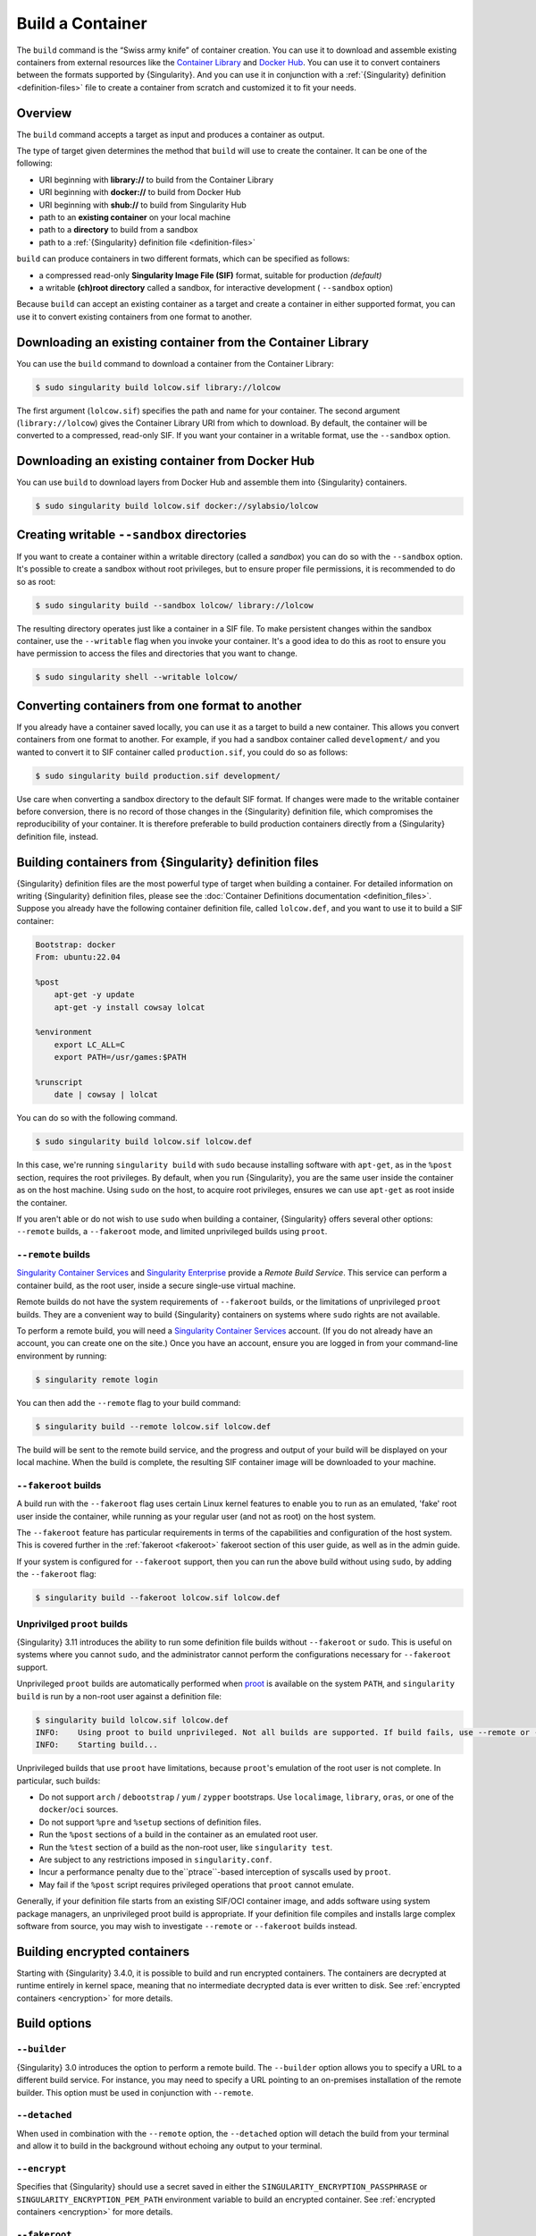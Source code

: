 .. _build-a-container:

#################
Build a Container
#################

.. _sec:build_a_container:

The ``build`` command is the “Swiss army knife” of container creation.
You can use it to download and assemble existing containers from
external resources like the `Container Library
<https://cloud.sylabs.io/library>`_ and `Docker Hub
<https://hub.docker.com/>`_. You can use it to convert containers
between the formats supported by {Singularity}. And you can use it in
conjunction with a :ref:`{Singularity} definition <definition-files>`
file to create a container from scratch and customized it to fit your
needs.

********
Overview
********

The ``build`` command accepts a target as input and produces a container
as output.

The type of target given determines the method that ``build`` will use
to create the container. It can be one of the following:

-  URI beginning with **library://** to build from the Container Library
-  URI beginning with **docker://** to build from Docker Hub
-  URI beginning with **shub://** to build from Singularity Hub
-  path to an **existing container** on your local machine
-  path to a **directory** to build from a sandbox
-  path to a :ref:`{Singularity} definition file <definition-files>`

``build`` can produce containers in two different formats, which can be
specified as follows:

-  a compressed read-only **Singularity Image File (SIF)** format,
   suitable for production *(default)*
-  a writable **(ch)root directory** called a sandbox, for interactive
   development ( ``--sandbox`` option)

Because ``build`` can accept an existing container as a target and
create a container in either supported format, you can use it to convert
existing containers from one format to another.

************************************************************
Downloading an existing container from the Container Library
************************************************************

You can use the ``build`` command to download a container from the
Container Library:

.. code::

   $ sudo singularity build lolcow.sif library://lolcow

The first argument (``lolcow.sif``) specifies the path and name for your
container. The second argument (``library://lolcow``) gives the
Container Library URI from which to download. By default, the container
will be converted to a compressed, read-only SIF. If you want your
container in a writable format, use the ``--sandbox`` option.

*************************************************
Downloading an existing container from Docker Hub
*************************************************

You can use ``build`` to download layers from Docker Hub and assemble
them into {Singularity} containers.

.. code::

   $ sudo singularity build lolcow.sif docker://sylabsio/lolcow

.. _create_a_writable_container:

*******************************************
Creating writable ``--sandbox`` directories
*******************************************

If you want to create a container within a writable directory (called a
*sandbox*) you can do so with the ``--sandbox`` option. It's possible to
create a sandbox without root privileges, but to ensure proper file
permissions, it is recommended to do so as root:

.. code::

   $ sudo singularity build --sandbox lolcow/ library://lolcow

The resulting directory operates just like a container in a SIF file. To
make persistent changes within the sandbox container, use the
``--writable`` flag when you invoke your container. It's a good idea to
do this as root to ensure you have permission to access the files and
directories that you want to change.

.. code::

   $ sudo singularity shell --writable lolcow/

************************************************
Converting containers from one format to another
************************************************

If you already have a container saved locally, you can use it as a
target to build a new container. This allows you convert containers from
one format to another. For example, if you had a sandbox container
called ``development/`` and you wanted to convert it to SIF container
called ``production.sif``, you could do so as follows:

.. code::

   $ sudo singularity build production.sif development/

Use care when converting a sandbox directory to the default SIF format.
If changes were made to the writable container before conversion, there
is no record of those changes in the {Singularity} definition file,
which compromises the reproducibility of your container. It is therefore
preferable to build production containers directly from a {Singularity}
definition file, instead.

*******************************************************
Building containers from {Singularity} definition files
*******************************************************

{Singularity} definition files are the most powerful type of target when
building a container. For detailed information on writing {Singularity}
definition files, please see the :doc:`Container Definitions
documentation <definition_files>`. Suppose you already have the
following container definition file, called ``lolcow.def``, and you want
to use it to build a SIF container:

.. code:: singularity

   Bootstrap: docker
   From: ubuntu:22.04

   %post
       apt-get -y update
       apt-get -y install cowsay lolcat

   %environment
       export LC_ALL=C
       export PATH=/usr/games:$PATH

   %runscript
       date | cowsay | lolcat

You can do so with the following command.

.. code::

   $ sudo singularity build lolcow.sif lolcow.def

In this case, we're running ``singularity build`` with ``sudo`` because
installing software with ``apt-get``, as in the ``%post`` section,
requires the root privileges. By default, when you run {Singularity},
you are the same user inside the container as on the host machine. Using
``sudo`` on the host, to acquire root privileges, ensures we can use
``apt-get`` as root inside the container.

If you aren't able or do not wish to use ``sudo`` when building a
container, {Singularity} offers several other options: ``--remote``
builds, a ``--fakeroot`` mode, and limited unprivileged builds using
``proot``.

``--remote`` builds
===================

`Singularity Container Services <https://cloud.sylabs.io/>`__ and
`Singularity Enterprise <https://sylabs.io/singularity-enterprise/>`__
provide a *Remote Build Service*. This service can perform a container
build, as the root user, inside a secure single-use virtual machine.

Remote builds do not have the system requirements of ``--fakeroot``
builds, or the limitations of unprivileged ``proot`` builds. They are a
convenient way to build {Singularity} containers on systems where
``sudo`` rights are not available.

To perform a remote build, you will need a `Singularity Container
Services <https://cloud.sylabs.io/>`__ account. (If you do not already
have an account, you can create one on the site.) Once you have an
account, ensure you are logged in from your command-line environment by
running:

.. code::

	$ singularity remote login

You can then add the ``--remote`` flag to your build command:

.. code::

    $ singularity build --remote lolcow.sif lolcow.def

The build will be sent to the remote build service, and the progress and
output of your build will be displayed on your local machine. When the
build is complete, the resulting SIF container image will be downloaded
to your machine.

``--fakeroot`` builds
=====================

A build run with the ``--fakeroot`` flag uses certain Linux kernel
features to enable you to run as an emulated, 'fake' root user inside
the container, while running as your regular user (and not as root) on
the host system.

The ``--fakeroot`` feature has particular requirements in terms of the
capabilities and configuration of the host system. This is covered
further in the :ref:`fakeroot <fakeroot>` fakeroot section of this user
guide, as well as in the admin guide.

If your system is configured for ``--fakeroot`` support, then you can
run the above build without using ``sudo``, by adding the ``--fakeroot``
flag:

.. code::

   $ singularity build --fakeroot lolcow.sif lolcow.def

Unprivilged ``proot`` builds
============================

{Singularity} 3.11 introduces the ability to run some definition file builds
without ``--fakeroot`` or ``sudo``. This is useful on systems where you
cannot ``sudo``, and the administrator cannot perform the configurations
necessary for ``--fakeroot`` support.

Unprivileged ``proot`` builds are automatically performed when `proot
<https://proot-me.github.io/>`__ is available on the system ``PATH``, and
``singularity build`` is run by a non-root user against a definition file:

.. code::

   $ singularity build lolcow.sif lolcow.def
   INFO:    Using proot to build unprivileged. Not all builds are supported. If build fails, use --remote or --fakeroot.
   INFO:    Starting build...

Unprivileged builds that use ``proot`` have limitations, because
``proot``'s emulation of the root user is not complete. In particular,
such builds:

- Do not support ``arch`` / ``debootstrap`` / ``yum`` / ``zypper``
  bootstraps. Use ``localimage``, ``library``, ``oras``, or one of the
  ``docker``/``oci`` sources.
- Do not support ``%pre`` and ``%setup`` sections of definition files.
- Run the ``%post`` sections of a build in the container as an emulated
  root user.
- Run the ``%test`` section of a build as the non-root user, like
  ``singularity test``.
- Are subject to any restrictions imposed in ``singularity.conf``.
- Incur a performance penalty due to the``ptrace``-based interception of
  syscalls used by ``proot``.
- May fail if the ``%post`` script requires privileged operations that
  ``proot`` cannot emulate.

Generally, if your definition file starts from an existing SIF/OCI
container image, and adds software using system package managers, an
unprivileged proot build is appropriate. If your definition file
compiles and installs large complex software from source, you may wish
to investigate ``--remote`` or ``--fakeroot`` builds instead.

*****************************
Building encrypted containers
*****************************

Starting with {Singularity} 3.4.0, it is possible to build and run encrypted
containers. The containers are decrypted at runtime entirely in kernel space,
meaning that no intermediate decrypted data is ever written to disk. See
:ref:`encrypted containers <encryption>` for more details.

*************
Build options
*************

``--builder``
=============

{Singularity} 3.0 introduces the option to perform a remote build. The
``--builder`` option allows you to specify a URL to a different build
service. For instance, you may need to specify a URL pointing to an
on-premises installation of the remote builder. This option must be used
in conjunction with ``--remote``.

``--detached``
==============

When used in combination with the ``--remote`` option, the
``--detached`` option will detach the build from your terminal and allow
it to build in the background without echoing any output to your
terminal.

``--encrypt``
=============

Specifies that {Singularity} should use a secret saved in either the
``SINGULARITY_ENCRYPTION_PASSPHRASE`` or
``SINGULARITY_ENCRYPTION_PEM_PATH`` environment variable to build an
encrypted container. See :ref:`encrypted containers <encryption>` for
more details.

``--fakeroot``
==============

Gives users a way to build containers without root privileges. See
:ref:`the fakeroot feature <fakeroot>` for details.

``--force``
===========

The ``--force`` option will delete and overwrite an existing
{Singularity} image without presenting the normal interactive
confirmation prompt.

``--json``
==========

The ``--json`` option will force {Singularity} to interpret a given
definition file as JSON.

``--library``
=============

This command allows you to set a different image library. (The default
library is "https://library.sylabs.io")

``--notest``
============

If you don't want to run the ``%test`` section during the container
build, you can skip it using the ``--notest`` option. For instance, you
might be building a container intended to run in a production
environment with GPUs, while your local build resource does not have
GPUs. You want to include a ``%test`` section that runs a short
validation, but you don't want your build to exit with an error because
it cannot find a GPU on your system. In such a scenario, passing the
``--notest`` flag would be appropriate.

``--passphrase``
================

This flag allows you to pass a plaintext passphrase to encrypt the
container filesystem at build time. See :ref:`encrypted containers
<encryption>` for more details.

``--pem-path``
==============

This flag allows you to pass the location of a public key to encrypt the
container file system at build time. See :ref:`encrypted containers
<encryption>` for more details.

``--remote``
============

{Singularity} 3.0 introduces the ability to build a container on an
external resource running a remote builder. (The default remote builder
is located at "https://cloud.sylabs.io/builder".)

``--sandbox``
=============

Build a sandbox (container in a directory) instead of the default SIF
format.

``--section``
=============

Instead of running the entire definition file, only run a specific
section or sections. This option accepts a comma-delimited string of
definition file sections. Acceptable arguments include ``all``, ``none``
or any combination of the following: ``setup``, ``post``, ``files``,
``environment``, ``test``, ``labels``.

Under normal build conditions, the {Singularity} definition file is
saved into a container's metadata so that there is a record of how the
container was built. The ``--section`` option may render this metadata
inaccurate, compromising reproducibility, and should therefore be used
with care.

``--update``
============

You can build into the same sandbox container multiple times (though the
results may be unpredictable, and under most circumstances, it would be
preferable to delete your container and start from scratch).

By default, if you build into an existing sandbox container, the
``build`` command will prompt you to decide whether or not to overwrite
existing container data. Instead of this behavior, you can use the
``--update`` option to build *into* an existing container. This will
cause {Singularity} to skip the definition-file's header, and build any
sections that are in the definition file into the existing container.

The ``--update`` option is only valid when used with sandbox containers.

``--nv``
========

This flag allows you to mount the NVIDIA CUDA libraries from your host
environment into your build environment. Libraries are mounted during
the execution of ``post`` and ``test`` sections.

``--rocm``
==========

This flag allows you to mount the AMD Rocm libraries from your host
environment into your build environment. Libraries are mounted during
the execution of ``post`` and ``test`` sections.

``--bind``
==========

This flag allows you to mount a directory, file or image during build.
It works the same way as ``--bind`` for the ``shell``, ``exec`` and
``run`` subcommands of {Singularity}, and can be specified multiple
times. See :ref:`user defined bind paths <user-defined-bind-paths>`.
Bind mounts occur during the execution of ``post`` and ``test``
sections.

``--writable-tmpfs``
====================

This flag will run the ``%test`` section of the build with a writable
``tmpfs`` overlay filesystem in place. This allows the tests to create
files, which will be discarded at the end of the build. Other portions
of the build do not use this temporary filesystem.

*****************
More Build topics
*****************

-  If you want to **customize the cache location** (where Docker layers
   are downloaded on your system), specify Docker credentials, or apply
   other custom tweaks to your build environment, see :ref:`build
   environment <build-environment>`.

-  If you want to make internally **modular containers**, check out the
   Getting Started guide `here <https://sci-f.github.io/tutorials>`_.

-  If you want to **build your containers** on the Remote Builder,
   (because you don't have root access on a Linux machine, or you want
   to host your container on the cloud), check out `this site
   <https://cloud.sylabs.io/builder>`_.

-  If you want to **build a container with an encrypted file system**
   consult the {Singularity} documentation on encryption :ref:`here
   <encryption>`.
